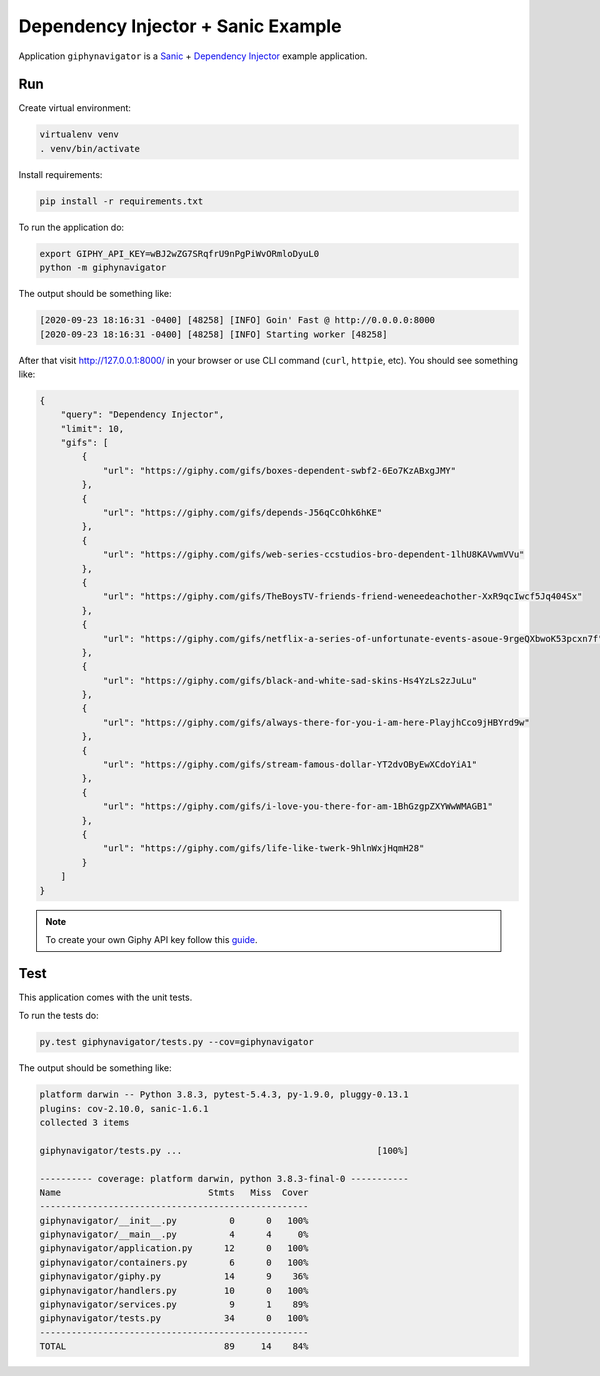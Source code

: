 Dependency Injector + Sanic Example
=====================================

Application ``giphynavigator`` is a `Sanic <https://sanic.readthedocs.io/en/latest/index.html>`_ +
`Dependency Injector <http://python-dependency-injector.ets-labs.org/>`_ example application.

Run
---

Create virtual environment:

.. code-block:: bash

   virtualenv venv
   . venv/bin/activate

Install requirements:

.. code-block:: bash

    pip install -r requirements.txt

To run the application do:

.. code-block:: bash

    export GIPHY_API_KEY=wBJ2wZG7SRqfrU9nPgPiWvORmloDyuL0
    python -m giphynavigator

The output should be something like:

.. code-block::

   [2020-09-23 18:16:31 -0400] [48258] [INFO] Goin' Fast @ http://0.0.0.0:8000
   [2020-09-23 18:16:31 -0400] [48258] [INFO] Starting worker [48258]

After that visit http://127.0.0.1:8000/ in your browser or use CLI command (``curl``, ``httpie``,
etc). You should see something like:

.. code-block:: json

   {
       "query": "Dependency Injector",
       "limit": 10,
       "gifs": [
           {
               "url": "https://giphy.com/gifs/boxes-dependent-swbf2-6Eo7KzABxgJMY"
           },
           {
               "url": "https://giphy.com/gifs/depends-J56qCcOhk6hKE"
           },
           {
               "url": "https://giphy.com/gifs/web-series-ccstudios-bro-dependent-1lhU8KAVwmVVu"
           },
           {
               "url": "https://giphy.com/gifs/TheBoysTV-friends-friend-weneedeachother-XxR9qcIwcf5Jq404Sx"
           },
           {
               "url": "https://giphy.com/gifs/netflix-a-series-of-unfortunate-events-asoue-9rgeQXbwoK53pcxn7f"
           },
           {
               "url": "https://giphy.com/gifs/black-and-white-sad-skins-Hs4YzLs2zJuLu"
           },
           {
               "url": "https://giphy.com/gifs/always-there-for-you-i-am-here-PlayjhCco9jHBYrd9w"
           },
           {
               "url": "https://giphy.com/gifs/stream-famous-dollar-YT2dvOByEwXCdoYiA1"
           },
           {
               "url": "https://giphy.com/gifs/i-love-you-there-for-am-1BhGzgpZXYWwWMAGB1"
           },
           {
               "url": "https://giphy.com/gifs/life-like-twerk-9hlnWxjHqmH28"
           }
       ]
   }

.. note::

   To create your own Giphy API key follow this
   `guide <https://support.giphy.com/hc/en-us/articles/360020283431-Request-A-GIPHY-API-Key>`_.

Test
----

This application comes with the unit tests.

To run the tests do:

.. code-block:: bash

   py.test giphynavigator/tests.py --cov=giphynavigator

The output should be something like:

.. code-block::

   platform darwin -- Python 3.8.3, pytest-5.4.3, py-1.9.0, pluggy-0.13.1
   plugins: cov-2.10.0, sanic-1.6.1
   collected 3 items

   giphynavigator/tests.py ...                                     [100%]

   ---------- coverage: platform darwin, python 3.8.3-final-0 -----------
   Name                            Stmts   Miss  Cover
   ---------------------------------------------------
   giphynavigator/__init__.py          0      0   100%
   giphynavigator/__main__.py          4      4     0%
   giphynavigator/application.py      12      0   100%
   giphynavigator/containers.py        6      0   100%
   giphynavigator/giphy.py            14      9    36%
   giphynavigator/handlers.py         10      0   100%
   giphynavigator/services.py          9      1    89%
   giphynavigator/tests.py            34      0   100%
   ---------------------------------------------------
   TOTAL                              89     14    84%
